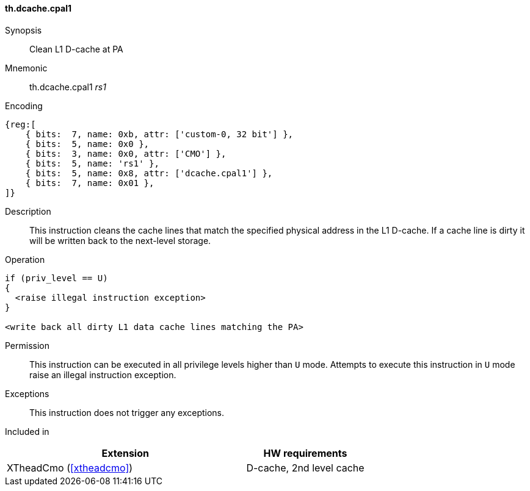 [#insns-xtheadcmo-dcache_cpal1,reftext=Clean L1 D-cache at PA]
==== th.dcache.cpal1

Synopsis::
Clean L1 D-cache at PA

Mnemonic::
th.dcache.cpal1 _rs1_

Encoding::
[wavedrom, , svg]
....
{reg:[
    { bits:  7, name: 0xb, attr: ['custom-0, 32 bit'] },
    { bits:  5, name: 0x0 },
    { bits:  3, name: 0x0, attr: ['CMO'] },
    { bits:  5, name: 'rs1' },
    { bits:  5, name: 0x8, attr: ['dcache.cpal1'] },
    { bits:  7, name: 0x01 },
]}
....

Description::
This instruction cleans the cache lines that match the specified physical address in the L1 D-cache.
If a cache line is dirty it will be written back to the next-level storage.

Operation::
[source,sail]
--
if (priv_level == U)
{
  <raise illegal instruction exception>
}

<write back all dirty L1 data cache lines matching the PA>
--

Permission::
This instruction can be executed in all privilege levels higher than `U` mode.
Attempts to execute this instruction in `U` mode raise an illegal instruction exception.

Exceptions::
This instruction does not trigger any exceptions.

Included in::
[%header,cols="4,2"]
|===
|Extension
|HW requirements

|XTheadCmo (<<#xtheadcmo>>)
|D-cache, 2nd level cache
|===

